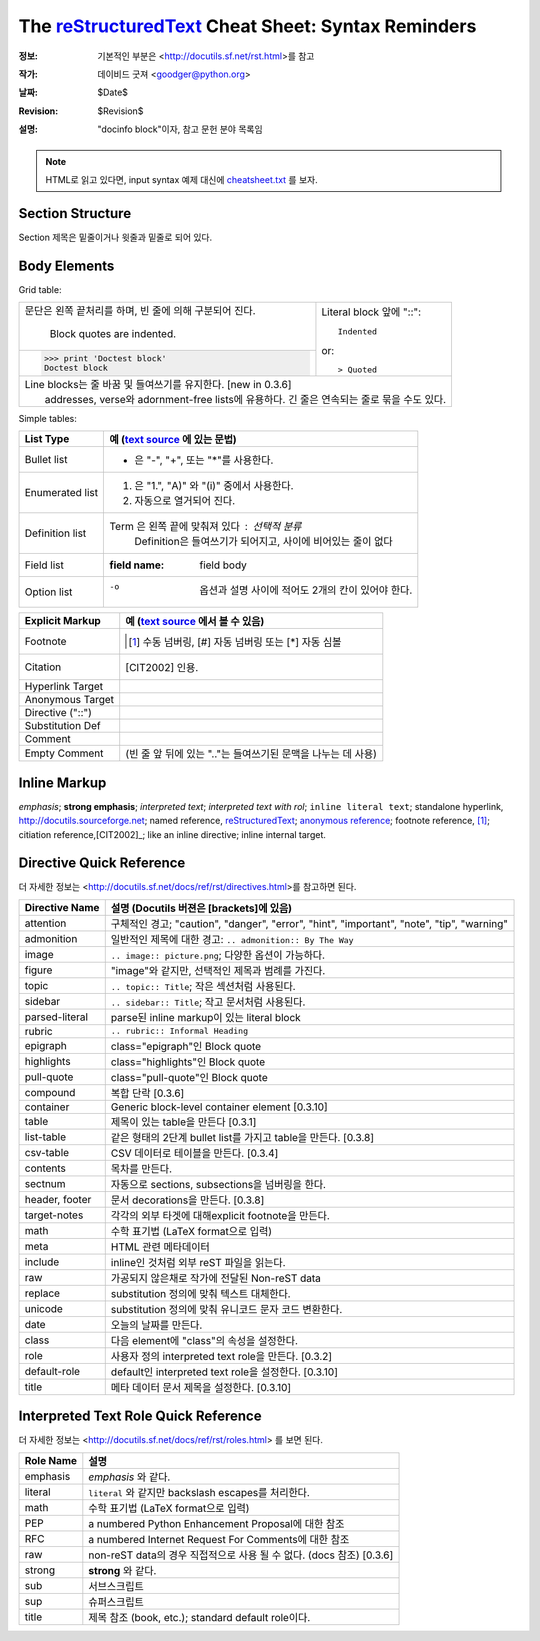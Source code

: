 =====================================================
 The reStructuredText_ Cheat Sheet: Syntax Reminders
=====================================================
:정보: 기본적인 부분은 <http://docutils.sf.net/rst.html>를 참고
:작가: 데이비드 굿져 <goodger@python.org>
:날짜: $Date$
:Revision: $Revision$
:설명: "docinfo block"이자, 참고 문헌 분야 목록임

.. NOTE:: HTML로 읽고 있다면, input syntax 예제 대신에
   `<cheatsheet.txt>`_ 를 보자.

Section Structure
=================
Section 제목은 밑줄이거나 윗줄과 밑줄로 되어 있다.

Body Elements
=============
Grid table:

+--------------------------------+-----------------------------------+
| 문단은 왼쪽 끝처리를 하며,     | Literal block 앞에 "::"::         |
| 빈 줄에 의해 구분되어 진다.    |                                   |
|                                |     Indented                      |
|     Block quotes are indented. |                                   |
+--------------------------------+ or::                              |
| >>> print 'Doctest block'      |                                   |
| Doctest block                  | > Quoted                          |
+--------------------------------+-----------------------------------+
| | Line blocks는 줄 바꿈 및 들여쓰기를 유지한다. [new in 0.3.6]     |
| |     addresses, verse와  adornment-free lists에 유용하다.         |
|       긴 줄은 연속되는 줄로 묶을 수도 있다.                        |
+--------------------------------------------------------------------+

Simple tables:

================  ============================================================
List Type         예 (`text source <cheatsheet.txt>`_ 에 있는 문법)
================  ============================================================
Bullet list       * 은 "-", "+", 또는 "*"를 사용한다.
Enumerated list   1. 은  "1.", "A)" 와 "(i)" 중에서 사용한다.
                  #. 자동으로 열거되어 진다.
Definition list   Term 은 왼쪽 끝에 맞춰져 있다 : 선택적 분류
                      Definition은 들여쓰기가 되어지고, 사이에 비어있는 줄이 없다
Field list        :field name: field body
Option list       -o  옵션과 설명 사이에 적어도 2개의 칸이 있어야 한다.
================  ============================================================

================  ============================================================
Explicit Markup     예 (`text source`_ 에서 볼 수 있음)
================  ============================================================
Footnote          .. [1] 수동 넘버링,  [#] 자동 넘버링
                      또는 [*] 자동 심볼
Citation          .. [CIT2002] 인용.
Hyperlink Target  .. _reStructuredText: http://docutils.sf.net/rst.html
                  .. _indirect target: reStructuredText_
                  .. _internal target:
Anonymous Target  __ http://docutils.sf.net/docs/ref/rst/restructuredtext.html
Directive ("::")  .. image:: images/biohazard.png
Substitution Def  .. |substitution| replace:: like an inline directive
Comment           .. is anything else
Empty Comment      (빈 줄 앞 뒤에 있는 ".."는 들여쓰기된 문맥을 나누는 데 사용)
================  ============================================================

Inline Markup
=============
*emphasis*;
**strong emphasis**; 
`interpreted text`; 
`interpreted text with rol`:emphasis:; 
``inline literal text``; 
standalone hyperlink, http://docutils.sourceforge.net; 
named reference, reStructuredText_;
`anonymous reference`__; 
footnote reference, [1]_; 
citiation reference,[CIT2002]_; 
|substitution|; 
_`inline internal target`.

Directive Quick Reference
=========================
더 자세한 정보는 <http://docutils.sf.net/docs/ref/rst/directives.html>를 참고하면 된다.

================  ============================================================
Directive Name    설명 (Docutils 버젼은 [brackets]에 있음)
================  ============================================================
attention         구체적인 경고;  "caution", "danger",
                  "error", "hint", "important", "note", "tip", "warning"
admonition        일반적인 제목에 대한 경고: ``.. admonition:: By The Way``
image             ``.. image:: picture.png``; 다양한 옵션이 가능하다.
figure            "image"와 같지만, 선택적인 제목과 범례를 가진다.
topic             ``.. topic:: Title``; 작은 섹션처럼 사용된다.
sidebar           ``.. sidebar:: Title``; 작고 문서처럼 사용된다.
parsed-literal    parse된 inline markup이 있는 literal block
rubric            ``.. rubric:: Informal Heading``
epigraph          class="epigraph"인 Block quote
highlights        class="highlights"인 Block quote
pull-quote        class="pull-quote"인 Block quote
compound          복합 단락 [0.3.6]
container         Generic block-level container element [0.3.10]
table             제목이 있는 table을 만든다 [0.3.1]
list-table        같은 형태의 2단계 bullet list를 가지고 table을 만든다. [0.3.8]
csv-table         CSV 데이터로 테이블을 만든다. [0.3.4]
contents          목차를 만든다.
sectnum           자동으로 sections, subsections을 넘버링을 한다.
header, footer    문서 decorations을 만든다. [0.3.8]
target-notes      각각의 외부 타겟에 대해explicit footnote을 만든다.
math              수학 표기법 (LaTeX format으로 입력)
meta              HTML 관련 메타데이터
include           inline인 것처럼 외부 reST 파일을 읽는다.
raw               가공되지 않은채로 작가에 전달된 Non-reST data
replace           substitution 정의에 맞춰 텍스트 대체한다.
unicode           substitution 정의에 맞춰 유니코드 문자 코드 변환한다.
date              오늘의 날짜를 만든다.
class             다음 element에 "class"의 속성을 설정한다.
role              사용자 정의 interpreted text role을 만든다. [0.3.2]
default-role      default인 interpreted text role을 설정한다. [0.3.10]
title             메타 데이터 문서 제목을 설정한다. [0.3.10]
================  ============================================================

Interpreted Text Role Quick Reference
=====================================
더 자세한 정보는 <http://docutils.sf.net/docs/ref/rst/roles.html> 를 보면 된다.

================  ============================================================
Role Name         설명
================  ============================================================
emphasis          *emphasis* 와 같다.
literal           ``literal`` 와 같지만 backslash escapes를 처리한다.
math              수학 표기법 (LaTeX format으로 입력)
PEP               a numbered Python Enhancement Proposal에 대한 참조
RFC               a numbered Internet Request For Comments에 대한 참조
raw               non-reST data의 경우 직접적으로 사용 될 수 없다. (docs 참조) [0.3.6]
strong            **strong** 와 같다.
sub               서브스크립트
sup               슈퍼스크립트
title             제목 참조 (book, etc.); standard default role이다.
================  ============================================================

